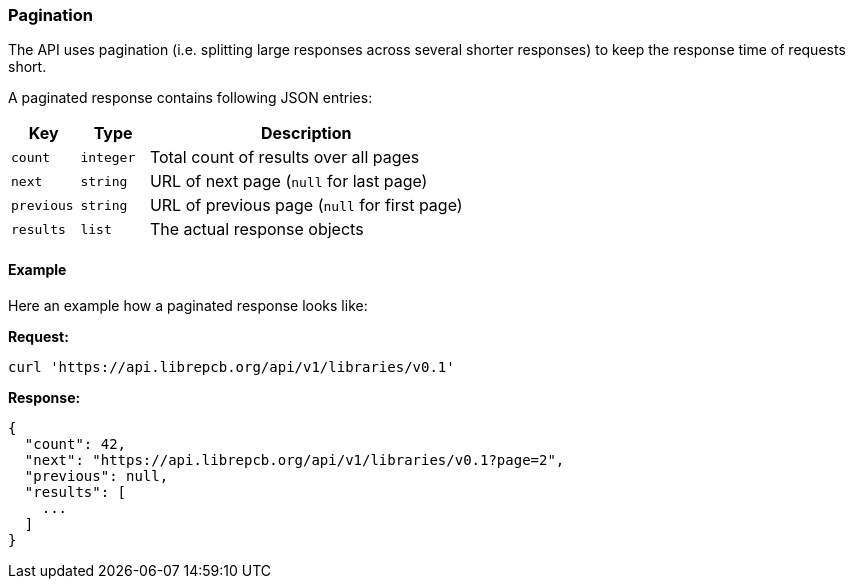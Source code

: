 [#api-pagination]
=== Pagination

The API uses pagination (i.e. splitting large responses across several shorter
responses) to keep the response time of requests short.

A paginated response contains following JSON entries:


[cols="^15%m,^15%m,70%",options="header"]
|===============================================================================
| Key       | Type      | Description
| count     | integer   | Total count of results over all pages
| next      | string    | URL of next page (`null` for last page)
| previous  | string    | URL of previous page (`null` for first page)
| results   | list      | The actual response objects
|===============================================================================

[#api-pagination-example]
[discrete]
==== Example

Here an example how a paginated response looks like:

*Request:*

[source,bash]
----
curl 'https://api.librepcb.org/api/v1/libraries/v0.1'
----

*Response:*

[source,json]
----
{
  "count": 42,
  "next": "https://api.librepcb.org/api/v1/libraries/v0.1?page=2",
  "previous": null,
  "results": [
    ...
  ]
}
----
